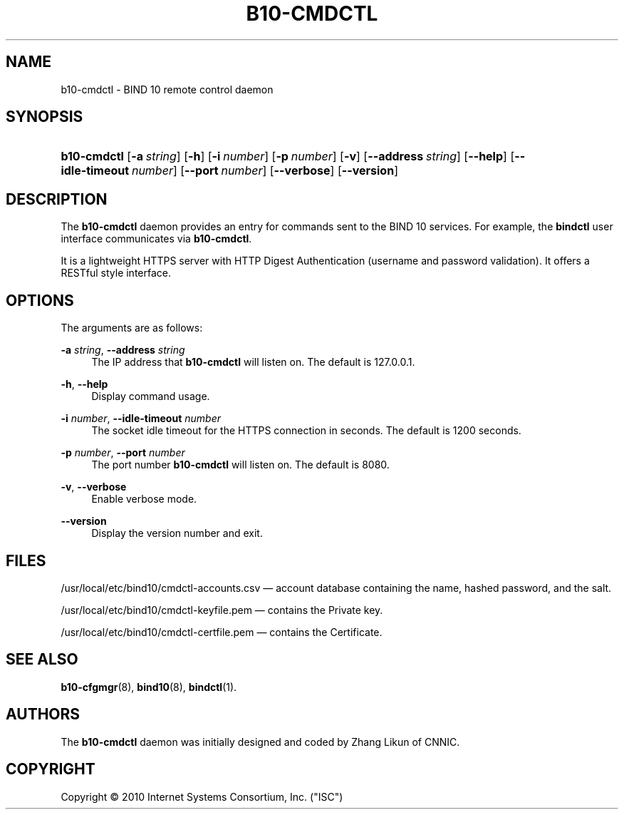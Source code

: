 '\" t
.\"     Title: b10-cmdctl
.\"    Author: [see the "AUTHORS" section]
.\" Generator: DocBook XSL Stylesheets v1.75.2 <http://docbook.sf.net/>
.\"      Date: March 9, 2010
.\"    Manual: BIND10
.\"    Source: BIND10
.\"  Language: English
.\"
.TH "B10\-CMDCTL" "8" "March 9, 2010" "BIND10" "BIND10"
.\" -----------------------------------------------------------------
.\" * set default formatting
.\" -----------------------------------------------------------------
.\" disable hyphenation
.nh
.\" disable justification (adjust text to left margin only)
.ad l
.\" -----------------------------------------------------------------
.\" * MAIN CONTENT STARTS HERE *
.\" -----------------------------------------------------------------
.SH "NAME"
b10-cmdctl \- BIND 10 remote control daemon
.SH "SYNOPSIS"
.HP \w'\fBb10\-cmdctl\fR\ 'u
\fBb10\-cmdctl\fR [\fB\-a\ \fR\fB\fIstring\fR\fR] [\fB\-h\fR] [\fB\-i\ \fR\fB\fInumber\fR\fR] [\fB\-p\ \fR\fB\fInumber\fR\fR] [\fB\-v\fR] [\fB\-\-address\ \fR\fB\fIstring\fR\fR] [\fB\-\-help\fR] [\fB\-\-idle\-timeout\ \fR\fB\fInumber\fR\fR] [\fB\-\-port\ \fR\fB\fInumber\fR\fR] [\fB\-\-verbose\fR] [\fB\-\-version\fR]
.SH "DESCRIPTION"
.PP
The
\fBb10\-cmdctl\fR
daemon provides an entry for commands sent to the BIND 10 services\&. For example, the
\fBbindctl\fR
user interface communicates via
\fBb10\-cmdctl\fR\&.
.PP
It is a lightweight HTTPS server with HTTP Digest Authentication (username and password validation)\&. It offers a RESTful style interface\&.
.SH "OPTIONS"
.PP
The arguments are as follows:
.PP
\fB\-a \fR\fB\fIstring\fR\fR, \fB\-\-address \fR\fB\fIstring\fR\fR
.RS 4
The IP address that
\fBb10\-cmdctl\fR
will listen on\&. The default is 127\&.0\&.0\&.1\&.
.RE
.PP
\fB\-h\fR, \fB\-\-help\fR
.RS 4
Display command usage\&.
.RE
.PP
\fB\-i \fR\fB\fInumber\fR\fR, \fB\-\-idle\-timeout \fR\fB\fInumber\fR\fR
.RS 4
The socket idle timeout for the HTTPS connection in seconds\&. The default is 1200 seconds\&.
.RE
.PP
\fB\-p \fR\fB\fInumber\fR\fR, \fB\-\-port \fR\fB\fInumber\fR\fR
.RS 4
The port number
\fBb10\-cmdctl\fR
will listen on\&. The default is 8080\&.
.RE
.PP
\fB\-v\fR, \fB\-\-verbose\fR
.RS 4
Enable verbose mode\&.
.RE
.PP
\fB\-\-version\fR
.RS 4
Display the version number and exit\&.
.RE
.SH "FILES"
.PP
/usr/local/etc/bind10/cmdctl\-accounts\&.csv
\(em account database containing the name, hashed password, and the salt\&.
.PP
/usr/local/etc/bind10/cmdctl\-keyfile\&.pem
\(em contains the Private key\&.
.PP
/usr/local/etc/bind10/cmdctl\-certfile\&.pem
\(em contains the Certificate\&.
.SH "SEE ALSO"
.PP

\fBb10-cfgmgr\fR(8),
\fBbind10\fR(8),
\fBbindctl\fR(1)\&.
.SH "AUTHORS"
.PP
The
\fBb10\-cmdctl\fR
daemon was initially designed and coded by Zhang Likun of CNNIC\&.
.SH "COPYRIGHT"
.br
Copyright \(co 2010 Internet Systems Consortium, Inc. ("ISC")
.br
